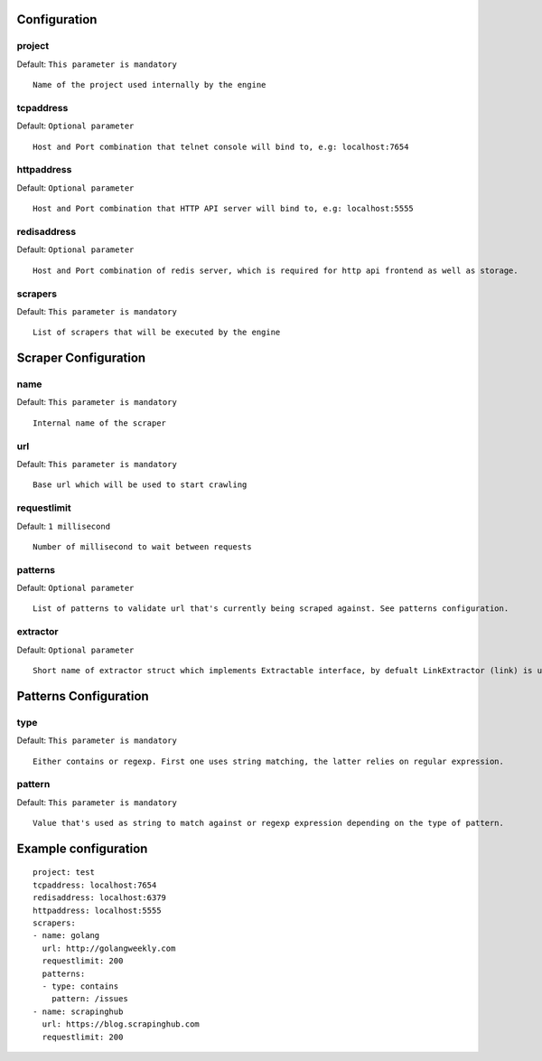 Configuration
=============

project
-------
Default: ``This parameter is mandatory``

::

    Name of the project used internally by the engine


tcpaddress
----------
Default: ``Optional parameter``

::

    Host and Port combination that telnet console will bind to, e.g: localhost:7654


httpaddress
-----------
Default: ``Optional parameter``

::

    Host and Port combination that HTTP API server will bind to, e.g: localhost:5555


redisaddress
------------
Default: ``Optional parameter``

::

    Host and Port combination of redis server, which is required for http api frontend as well as storage.


scrapers
--------
Default: ``This parameter is mandatory``

::

    List of scrapers that will be executed by the engine


Scraper Configuration
=====================

name
----
Default: ``This parameter is mandatory``

::

    Internal name of the scraper


url
----

Default: ``This parameter is mandatory``

::

    Base url which will be used to start crawling


requestlimit
------------
Default: ``1 millisecond``

::

    Number of millisecond to wait between requests



patterns
--------
Default: ``Optional parameter``

::

    List of patterns to validate url that's currently being scraped against. See patterns configuration.


extractor
---------
Default: ``Optional parameter``

::

    Short name of extractor struct which implements Extractable interface, by defualt LinkExtractor (link) is used.


Patterns Configuration
======================

type
----
Default: ``This parameter is mandatory``

::

    Either contains or regexp. First one uses string matching, the latter relies on regular expression.


pattern
-------

Default: ``This parameter is mandatory``

::

    Value that's used as string to match against or regexp expression depending on the type of pattern.

Example configuration
=====================

::

    project: test
    tcpaddress: localhost:7654
    redisaddress: localhost:6379
    httpaddress: localhost:5555
    scrapers:
    - name: golang
      url: http://golangweekly.com
      requestlimit: 200
      patterns:
      - type: contains
        pattern: /issues
    - name: scrapinghub
      url: https://blog.scrapinghub.com
      requestlimit: 200
